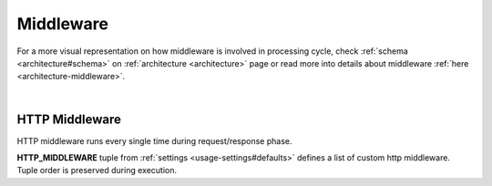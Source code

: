 .. _usage-middleware:

Middleware
==========
For a more visual representation on how middleware is involved in processing cycle, check :ref:`schema <architecture#schema>` on :ref:`architecture <architecture>` page or read more into details about middleware :ref:`here <architecture-middleware>`.

|

.. _usage-middleware#http:

HTTP Middleware
---------------
HTTP middleware runs every single time during request/response phase.

**HTTP_MIDDLEWARE** tuple from :ref:`settings <usage-settings#defaults>` defines a list of custom http middleware. Tuple order is preserved during execution.
